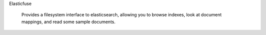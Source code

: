 Elasticfuse

    Provides a filesystem interface to elasticsearch, allowing you to browse
    indexes, look at document mappings, and read some sample documents.
